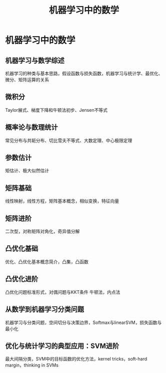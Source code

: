 #+OPTIONS: toc:nil ^:nil author:nil date:nil html-postamble:nil
#+HTML_HEAD: <link rel="stylesheet" type="text/css" href="style.css" />
#+TITLE: 机器学习中的数学

* 机器学习中的数学
** 机器学习与数学综述
机器学习的种类与基本思路，假设函数与损失函数，机器学习与统计学、最优化、微分、矩阵运算的关系

** 微积分
Taylor展式、梯度下降和牛顿法初步、Jensen不等式

** 概率论与数理统计
常见分布与共轭分布、切比雪夫不等式、大数定理、中心极限定理

** 参数估计
矩估计、极大似然估计

** 矩阵基础
线性映射，线性方程，矩阵基本概念，相似变换，特征向量

** 矩阵进阶
二次型，对称矩阵对角化，奇异值分解

** 凸优化基础
优化、凸优化基本概念简介，凸集，凸函数

** 凸优化进阶
凸优化问题标准形式，对偶问题与KKT条件
牛顿法，内点法

** 从数学到机器学习分类问题
机器学习与分类问题，空间切分与决策边界，Softmax与linearSVM，损失函数与最小化

** 优化与统计学习的典型应用：SVM进阶
最大间隔分类，SVM中的目标函数的优化方法，kernel tricks，soft-hard margin，thinking in SVMs
